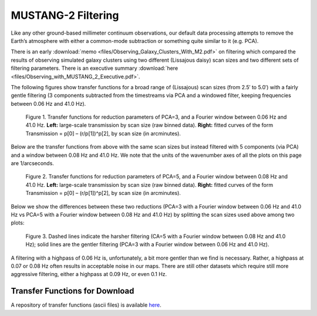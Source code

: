 ###################
MUSTANG-2 Filtering
###################

Like any other ground-based millimeter continuum observations, our default data processing attempts to remove the Earth’s atmosphere with either a common-mode subtraction or something quite similar to it (e.g. PCA).

There is an early :download:`memo <files/Observing_Galaxy_Clusters_With_M2.pdf>` on filtering which compared the results of observing simulated galaxy clusters using two different (Lissajous daisy) scan sizes and two different sets of filtering parameters. There is an executive summary :download:`here <files/Observing_with_MUSTANG_2_Executive.pdf>`.

The following figures show transfer functions for a broad range of (Lissajous) scan sizes (from 2.5′ to 5.0′) with a fairly gentle filtering (3 components subtracted from the timestreams via PCA and a windowed filter, keeping frequencies between 0.06 Hz and 41.0 Hz). 

.. Figure:: images/PCA3_0f06_Xfers.png

	Figure 1. Transfer functions for reduction parameters of PCA=3, and a Fourier window between 0.06 Hz and 41.0 Hz. **Left:** large-scale transmission by scan size (raw binned data). **Right:** fitted curves of the form Transmission = p[0] – (r/p[1])^p[2], by scan size (in arcminutes).

Below are the transfer functions from above with the same scan sizes but instead filtered with 5 components (via PCA) and a window between 0.08 Hz and 41.0 Hz. We note that the units of the wavenumber axes of all the plots on this page are 1/arcseconds.

.. Figure:: images/PCA5_0f08_Xfers.png

	Figure 2. Transfer functions for reduction parameters of PCA=5, and a Fourier window between 0.08 Hz and 41.0 Hz. **Left:** large-scale transmission by scan size (raw binned data). **Right:** fitted curves of the form Transmission = p[0] – (r/p[1])^p[2], by scan size (in arcminutes).

Below we show the differences between these two reductions (PCA=3 with a Fourier window between 0.06 Hz and 41.0 Hz vs PCA=5 with a Fourier window between 0.08 Hz and 41.0 Hz) by splitting the scan sizes used above among two plots:

.. Figure:: images/PCA3_0f06_vs_PCA5_0f08_fitted.png

	Figure 3. Dashed lines indicate the harsher filtering (CA=5 with a Fourier window between 0.08 Hz and 41.0 Hz); solid lines are the gentler filtering (PCA=3 with a Fourier window between 0.06 Hz and 41.0 Hz).

A filtering with a highpass of 0.06 Hz is, unfortunately, a bit more gentler than we find is necessary. Rather, a highpass at 0.07 or 0.08 Hz often results in acceptable noise in our maps. There are still other datasets which require still more aggressive filtering, either a highpass at 0.09 Hz, or even 0.1 Hz.

Transfer Functions for Download
-------------------------------
A repository of transfer functions (ascii files) is available `here <https://astrocloud.nrao.edu/s/RAwkBWecPBc7wK7>`_.